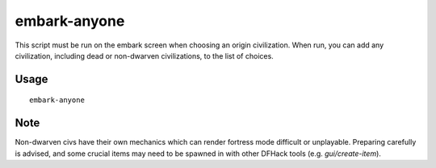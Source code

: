 embark-anyone
=============

.. dfhack-tool::
    :summary: Allows you to embark as any civilisation, including dead and non-dwarven ones.
    :tags: embark armok

This script must be run on the embark screen when choosing an origin civilization.
When run, you can add any civilization, including dead or non-dwarven civilizations,
to the list of choices.


Usage
-----

::

    embark-anyone

Note
-----
Non-dwarven civs have their own mechanics which can render fortress mode difficult
or unplayable. Preparing carefully is advised, and some crucial items may need to be
spawned in with other DFHack tools (e.g. `gui/create-item`).
